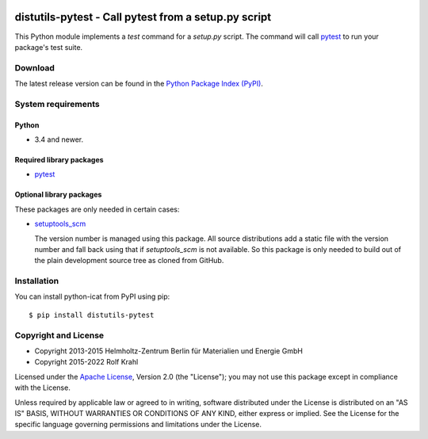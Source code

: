 |pypi|

.. |pypi| image:: https://img.shields.io/pypi/v/distutils-pytest
   :target: https://pypi.org/project/distutils-pytest/
   :alt: PyPI version

distutils-pytest - Call pytest from a setup.py script
=====================================================

This Python module implements a `test` command for a `setup.py`
script.  The command will call `pytest`_ to run your package's test
suite.

Download
--------

The latest release version can be found in the
`Python Package Index (PyPI)`__.

.. __: `PyPI site`_


System requirements
-------------------

Python
......

+ 3.4 and newer.

Required library packages
.........................

+ `pytest`_

Optional library packages
.........................

These packages are only needed in certain cases:

+ `setuptools_scm`_

  The version number is managed using this package.  All source
  distributions add a static file with the version number and fall
  back using that if `setuptools_scm` is not available.  So this
  package is only needed to build out of the plain development source
  tree as cloned from GitHub.


Installation
------------

You can install python-icat from PyPI using pip::

  $ pip install distutils-pytest


Copyright and License
---------------------

- Copyright 2013-2015
  Helmholtz-Zentrum Berlin für Materialien und Energie GmbH
- Copyright 2015-2022 Rolf Krahl

Licensed under the `Apache License`_, Version 2.0 (the "License"); you
may not use this package except in compliance with the License.

Unless required by applicable law or agreed to in writing, software
distributed under the License is distributed on an "AS IS" BASIS,
WITHOUT WARRANTIES OR CONDITIONS OF ANY KIND, either express or
implied.  See the License for the specific language governing
permissions and limitations under the License.


.. _pytest: http://pytest.org/
.. _PyPI site: https://pypi.org/project/distutils-pytest/
.. _setuptools_scm: https://github.com/pypa/setuptools_scm/
.. _Apache License: https://www.apache.org/licenses/LICENSE-2.0
